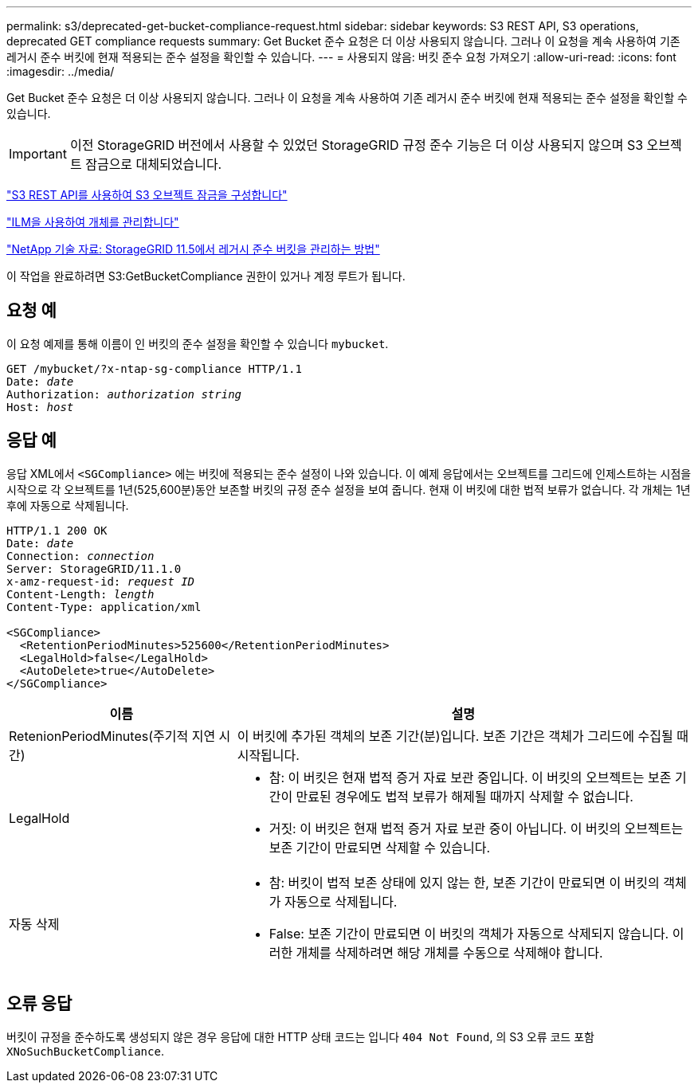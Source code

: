 ---
permalink: s3/deprecated-get-bucket-compliance-request.html 
sidebar: sidebar 
keywords: S3 REST API, S3 operations, deprecated GET compliance requests 
summary: Get Bucket 준수 요청은 더 이상 사용되지 않습니다. 그러나 이 요청을 계속 사용하여 기존 레거시 준수 버킷에 현재 적용되는 준수 설정을 확인할 수 있습니다. 
---
= 사용되지 않음: 버킷 준수 요청 가져오기
:allow-uri-read: 
:icons: font
:imagesdir: ../media/


[role="lead"]
Get Bucket 준수 요청은 더 이상 사용되지 않습니다. 그러나 이 요청을 계속 사용하여 기존 레거시 준수 버킷에 현재 적용되는 준수 설정을 확인할 수 있습니다.


IMPORTANT: 이전 StorageGRID 버전에서 사용할 수 있었던 StorageGRID 규정 준수 기능은 더 이상 사용되지 않으며 S3 오브젝트 잠금으로 대체되었습니다.

link:../s3/use-s3-api-for-s3-object-lock.html["S3 REST API를 사용하여 S3 오브젝트 잠금을 구성합니다"]

link:../ilm/index.html["ILM을 사용하여 개체를 관리합니다"]

https://kb.netapp.com/Advice_and_Troubleshooting/Hybrid_Cloud_Infrastructure/StorageGRID/How_to_manage_legacy_Compliant_buckets_in_StorageGRID_11.5["NetApp 기술 자료: StorageGRID 11.5에서 레거시 준수 버킷을 관리하는 방법"^]

이 작업을 완료하려면 S3:GetBucketCompliance 권한이 있거나 계정 루트가 됩니다.



== 요청 예

이 요청 예제를 통해 이름이 인 버킷의 준수 설정을 확인할 수 있습니다 `mybucket`.

[listing, subs="specialcharacters,quotes"]
----
GET /mybucket/?x-ntap-sg-compliance HTTP/1.1
Date: _date_
Authorization: _authorization string_
Host: _host_
----


== 응답 예

응답 XML에서 `<SGCompliance>` 에는 버킷에 적용되는 준수 설정이 나와 있습니다. 이 예제 응답에서는 오브젝트를 그리드에 인제스트하는 시점을 시작으로 각 오브젝트를 1년(525,600분)동안 보존할 버킷의 규정 준수 설정을 보여 줍니다. 현재 이 버킷에 대한 법적 보류가 없습니다. 각 개체는 1년 후에 자동으로 삭제됩니다.

[listing, subs="specialcharacters,quotes"]
----
HTTP/1.1 200 OK
Date: _date_
Connection: _connection_
Server: StorageGRID/11.1.0
x-amz-request-id: _request ID_
Content-Length: _length_
Content-Type: application/xml

<SGCompliance>
  <RetentionPeriodMinutes>525600</RetentionPeriodMinutes>
  <LegalHold>false</LegalHold>
  <AutoDelete>true</AutoDelete>
</SGCompliance>
----
[cols="1a,2a"]
|===
| 이름 | 설명 


 a| 
RetenionPeriodMinutes(주기적 지연 시간)
 a| 
이 버킷에 추가된 객체의 보존 기간(분)입니다. 보존 기간은 객체가 그리드에 수집될 때 시작됩니다.



 a| 
LegalHold
 a| 
* 참: 이 버킷은 현재 법적 증거 자료 보관 중입니다. 이 버킷의 오브젝트는 보존 기간이 만료된 경우에도 법적 보류가 해제될 때까지 삭제할 수 없습니다.
* 거짓: 이 버킷은 현재 법적 증거 자료 보관 중이 아닙니다. 이 버킷의 오브젝트는 보존 기간이 만료되면 삭제할 수 있습니다.




 a| 
자동 삭제
 a| 
* 참: 버킷이 법적 보존 상태에 있지 않는 한, 보존 기간이 만료되면 이 버킷의 객체가 자동으로 삭제됩니다.
* False: 보존 기간이 만료되면 이 버킷의 객체가 자동으로 삭제되지 않습니다. 이러한 개체를 삭제하려면 해당 개체를 수동으로 삭제해야 합니다.


|===


== 오류 응답

버킷이 규정을 준수하도록 생성되지 않은 경우 응답에 대한 HTTP 상태 코드는 입니다 `404 Not Found`, 의 S3 오류 코드 포함 `XNoSuchBucketCompliance`.
